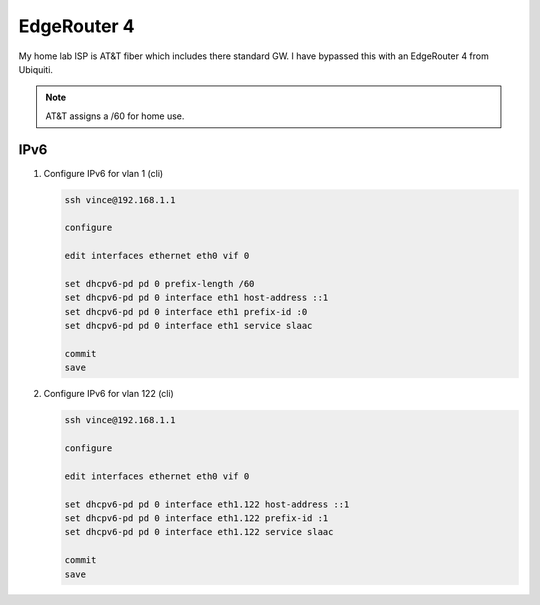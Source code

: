 EdgeRouter 4
============

My home lab ISP is AT&T fiber which includes there standard GW. I have bypassed
this with an EdgeRouter 4 from Ubiquiti.

.. note:: AT&T assigns a /60 for home use.

IPv6
----

#. Configure IPv6 for vlan 1 (cli)

   .. code-block:: bash

      ssh vince@192.168.1.1

      configure

      edit interfaces ethernet eth0 vif 0

      set dhcpv6-pd pd 0 prefix-length /60
      set dhcpv6-pd pd 0 interface eth1 host-address ::1
      set dhcpv6-pd pd 0 interface eth1 prefix-id :0
      set dhcpv6-pd pd 0 interface eth1 service slaac

      commit
      save

#. Configure IPv6 for vlan 122 (cli)

   .. code-block:: bash

      ssh vince@192.168.1.1

      configure

      edit interfaces ethernet eth0 vif 0

      set dhcpv6-pd pd 0 interface eth1.122 host-address ::1
      set dhcpv6-pd pd 0 interface eth1.122 prefix-id :1
      set dhcpv6-pd pd 0 interface eth1.122 service slaac

      commit
      save

